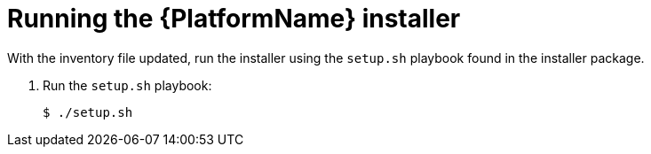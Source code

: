 [id="proc-running-aap-install"]

= Running the {PlatformName} installer

With the inventory file updated, run the installer using the `setup.sh` playbook found in the installer package.

. Run the `setup.sh` playbook:
+
-----
$ ./setup.sh
-----
